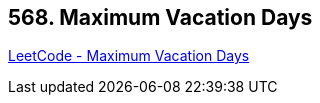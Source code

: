 == 568. Maximum Vacation Days

https://leetcode.com/problems/maximum-vacation-days/[LeetCode - Maximum Vacation Days]

